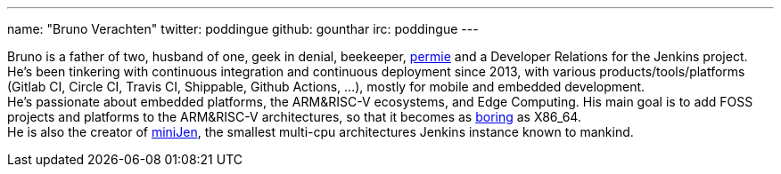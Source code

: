 ---
name: "Bruno Verachten"
twitter: poddingue
github: gounthar
irc: poddingue
---

Bruno is a father of two, husband of one, geek in denial, beekeeper, link:https://permies.com/[permie] and a Developer Relations for the Jenkins project.
He's been tinkering with continuous integration and continuous deployment since 2013, with various products/tools/platforms (Gitlab CI, Circle CI, Travis CI, Shippable, Github Actions, ...), mostly for mobile and embedded development. +
He's passionate about embedded platforms, the ARM&RISC-V ecosystems, and Edge Computing.
His main goal is to add FOSS projects and platforms to the ARM&RISC-V architectures, so that it becomes as link:https://twitter.com/jonmasters/status/1523041597683683328[boring] as X86_64. +
He is also the creator of link:https://minijen.rocks/[miniJen], the smallest multi-cpu architectures Jenkins instance known to mankind.
